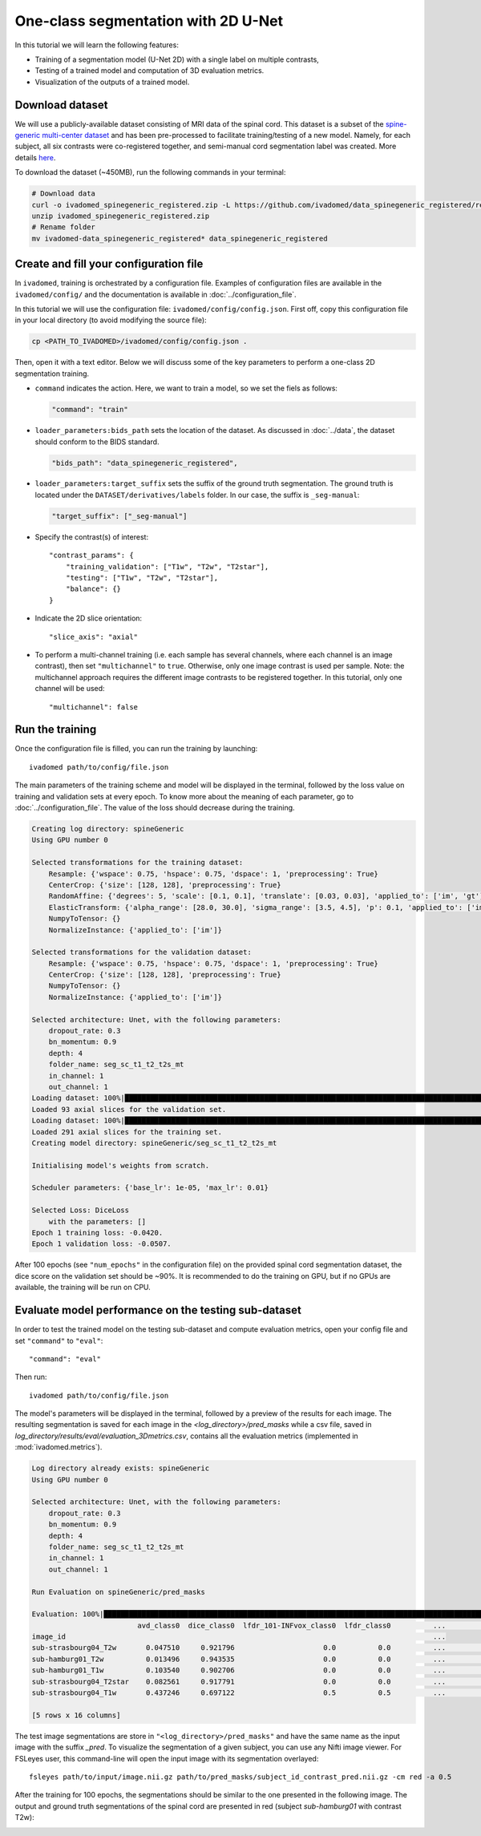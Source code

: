 One-class segmentation with 2D U-Net
====================================

In this tutorial we will learn the following features:

- Training of a segmentation model (U-Net 2D) with a single label on multiple contrasts,

- Testing of a trained model and computation of 3D evaluation metrics.

- Visualization of the outputs of a trained model.


Download dataset
----------------

We will use a publicly-available dataset consisting of MRI data of the spinal cord. This dataset is a subset of the
`spine-generic multi-center dataset <https://github.com/spine-generic/data-multi-subject>`_ and has been pre-processed
to facilitate training/testing of a new model. Namely, for each subject, all six contrasts were co-registered together,
and semi-manual cord segmentation label was created. More details
`here <https://github.com/ivadomed/ivadomed/blob/master/dev/prepare_data/README.md>`_.

To download the dataset (~450MB), run the following commands in your terminal:

.. code-block:: bash

  # Download data
  curl -o ivadomed_spinegeneric_registered.zip -L https://github.com/ivadomed/data_spinegeneric_registered/releases/download/r20200907/data_spinegeneric_registered-r20200907.zip
  unzip ivadomed_spinegeneric_registered.zip
  # Rename folder
  mv ivadomed-data_spinegeneric_registered* data_spinegeneric_registered


Create and fill your configuration file
---------------------------------------

In ``ivadomed``, training is orchestrated by a configuration file. Examples of configuration files are available in
the ``ivadomed/config/`` and the documentation is available in :doc:`../configuration_file`.

In this tutorial we will use the configuration file: ``ivadomed/config/config.json``.
First off, copy this configuration file in your local directory (to avoid modifying the source file):

.. code-block:: bash

  cp <PATH_TO_IVADOMED>/ivadomed/config/config.json .

Then, open it with a text editor. Below we will discuss some of the key parameters to perform a one-class 2D
segmentation training.

- ``command`` indicates the action. Here, we want to train a model, so we set the fiels as follows:

  .. code-block:: xml

    "command": "train"

- ``loader_parameters:bids_path`` sets the location of the dataset. As discussed in :doc:`../data`, the dataset
  should conform to the BIDS standard.

  .. code-block:: xml

    "bids_path": "data_spinegeneric_registered",

- ``loader_parameters:target_suffix`` sets the suffix of the ground truth segmentation. The ground truth is located
  under the ``DATASET/derivatives/labels`` folder. In our case, the suffix is ``_seg-manual``:

  .. code-block:: xml

    "target_suffix": ["_seg-manual"]

- Specify the contrast(s) of interest::

    "contrast_params": {
        "training_validation": ["T1w", "T2w", "T2star"],
        "testing": ["T1w", "T2w", "T2star"],
        "balance": {}
    }
- Indicate the 2D slice orientation::

    "slice_axis": "axial"

- To perform a multi-channel training (i.e. each sample has several channels, where each channel is an image contrast), then set ``"multichannel"`` to ``true``. Otherwise, only one image contrast is used per sample. Note: the multichannel approach requires the different image contrasts to be registered together. In this tutorial, only one channel will be used::

    "multichannel": false

Run the training
----------------
Once the configuration file is filled, you can run the training by launching::

    ivadomed path/to/config/file.json

The main parameters of the training scheme and model will be displayed in the  terminal, followed by the loss value
on training and validation sets at every epoch. To know more about the meaning of each parameter, go to
:doc:`../configuration_file`. The value of the loss should decrease during the training.

.. code-block:: console

    Creating log directory: spineGeneric
    Using GPU number 0

    Selected transformations for the training dataset:
	Resample: {'wspace': 0.75, 'hspace': 0.75, 'dspace': 1, 'preprocessing': True}
	CenterCrop: {'size': [128, 128], 'preprocessing': True}
	RandomAffine: {'degrees': 5, 'scale': [0.1, 0.1], 'translate': [0.03, 0.03], 'applied_to': ['im', 'gt']}
	ElasticTransform: {'alpha_range': [28.0, 30.0], 'sigma_range': [3.5, 4.5], 'p': 0.1, 'applied_to': ['im', 'gt']}
	NumpyToTensor: {}
	NormalizeInstance: {'applied_to': ['im']}

    Selected transformations for the validation dataset:
	Resample: {'wspace': 0.75, 'hspace': 0.75, 'dspace': 1, 'preprocessing': True}
	CenterCrop: {'size': [128, 128], 'preprocessing': True}
	NumpyToTensor: {}
	NormalizeInstance: {'applied_to': ['im']}

    Selected architecture: Unet, with the following parameters:
	dropout_rate: 0.3
	bn_momentum: 0.9
	depth: 4
	folder_name: seg_sc_t1_t2_t2s_mt
	in_channel: 1
	out_channel: 1
    Loading dataset: 100%|██████████████████████████████████████████████████████████████████████████████████████████████████████████████████████████████████████████████████████| 6/6 [00:00<00:00, 1854.79it/s]
    Loaded 93 axial slices for the validation set.
    Loading dataset: 100%|████████████████████████████████████████████████████████████████████████████████████████████████████████████████████████████████████████████████████| 18/18 [00:00<00:00, 1815.06it/s]
    Loaded 291 axial slices for the training set.
    Creating model directory: spineGeneric/seg_sc_t1_t2_t2s_mt

    Initialising model's weights from scratch.

    Scheduler parameters: {'base_lr': 1e-05, 'max_lr': 0.01}

    Selected Loss: DiceLoss
	with the parameters: []
    Epoch 1 training loss: -0.0420.                                                                                                                                                                             
    Epoch 1 validation loss: -0.0507.  

After 100 epochs (see ``"num_epochs"`` in the configuration file) on the provided spinal cord segmentation dataset, the dice score on the validation set should be ~90%. It is recommended to do the training on GPU, but if no GPUs are available, the training will be run on CPU.

Evaluate model performance on the testing sub-dataset
-----------------------------------------------------
In order to test the trained model on the testing sub-dataset and compute evaluation metrics, open your config file and set ``"command"`` to ``"eval"``::

    "command": "eval"

Then run::

    ivadomed path/to/config/file.json

The model's parameters will be displayed in the terminal, followed by a preview of the results for each image. The resulting segmentation is saved for each image in the `<log_directory>/pred_masks` while a csv file, saved in `log_directory/results/eval/evaluation_3Dmetrics.csv`, contains all the evaluation metrics (implemented in :mod:`ivadomed.metrics`).

.. code-block:: console

    Log directory already exists: spineGeneric
    Using GPU number 0

    Selected architecture: Unet, with the following parameters:
	dropout_rate: 0.3
	bn_momentum: 0.9
	depth: 4
	folder_name: seg_sc_t1_t2_t2s_mt
	in_channel: 1
	out_channel: 1

    Run Evaluation on spineGeneric/pred_masks

    Evaluation: 100%|█████████████████████████████████████████████████████████████████████████████████████████████████████████████████████████████████████████████████████████████| 5/5 [00:06<00:00,  1.33s/it]
                             avd_class0  dice_class0  lfdr_101-INFvox_class0  lfdr_class0          ...            specificity_class0  vol_gt_class0  vol_pred_class0  lfdr_21-100vox_class0
    image_id                                                                                       ...                                                                                     
    sub-strasbourg04_T2w       0.047510     0.921796                     0.0          0.0          ...                      0.999939         4920.0          4686.25                    NaN
    sub-hamburg01_T2w          0.013496     0.943535                     0.0          0.0          ...                      0.999934         5650.0          5573.75                    NaN
    sub-hamburg01_T1w          0.103540     0.902706                     0.0          0.0          ...                      0.999946         5650.0          5065.00                    NaN
    sub-strasbourg04_T2star    0.082561     0.917791                     0.0          0.0          ...                      0.999852         4315.0          4671.25                    NaN
    sub-strasbourg04_T1w       0.437246     0.697122                     0.5          0.5          ...                      0.999979         4920.0          2768.75                    NaN

    [5 rows x 16 columns]


The test image segmentations are store in ``"<log_directory>/pred_masks"`` and have the same name as the input image with the suffix `_pred`. To visualize the segmentation of a given subject, you can use any Nifti image viewer. For FSLeyes user, this command-line will open the input image with its segmentation overlayed::

    fsleyes path/to/input/image.nii.gz path/to/pred_masks/subject_id_contrast_pred.nii.gz -cm red -a 0.5

After the training for 100 epochs, the segmentations should be similar to the one presented in the following image. The output and ground truth segmentations of the spinal cord are presented in red (subject `sub-hamburg01` with contrast T2w):

.. image:: ../../../images/sc_prediction.png
